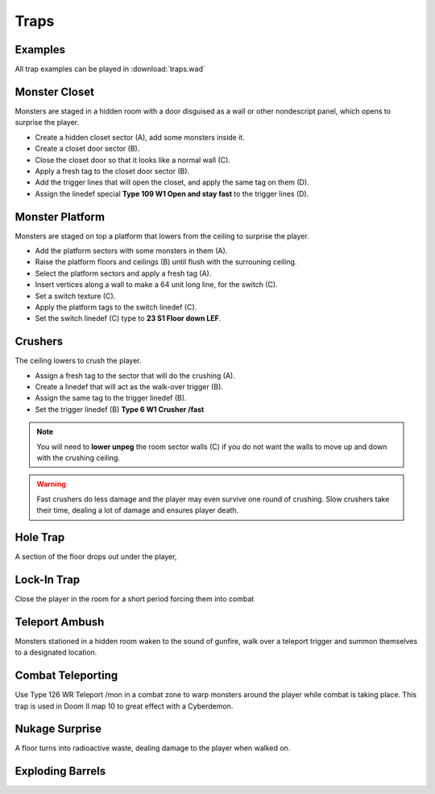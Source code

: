 Traps
=====

Examples
--------

All trap examples can be played in :download:`traps.wad`

Monster Closet
--------------

Monsters are staged in a hidden room with a door disguised as a wall or other nondescript panel, which opens to surprise the player.

.. image:: monster_closet.png
    :target: /_images/monster_closet.png

* Create a hidden closet sector (A), add some monsters inside it.
* Create a closet door sector (B).
* Close the closet door so that it looks like a normal wall (C).
* Apply a fresh tag to the closet door sector (B).
* Add the trigger lines that will open the closet, and apply the same tag on them (D).
* Assign the linedef special **Type 109 W1 Open and stay fast** to the trigger lines (D).

Monster Platform
----------------

Monsters are staged on top a platform that lowers from the ceiling to surprise the player.

.. image:: monster_platform.png
    :target: /_images/monster_platform.png

* Add the platform sectors with some monsters in them (A).
* Raise the platform floors and ceilings (B) until flush with the surrouning ceiling.
* Select the platform sectors and apply a fresh tag (A).
* Insert vertices along a wall to make a 64 unit long line, for the switch (C).
* Set a switch texture (C).
* Apply the platform tags to the switch linedef (C).
* Set the switch linedef (C) type to **23 S1 Floor down LEF**.

Crushers
--------

The ceiling lowers to crush the player.

.. image:: crusher.png
    :target: /_images/crusher.png

* Assign a fresh tag to the sector that will do the crushing (A).
* Create a linedef that will act as the walk-over trigger (B).
* Assign the same tag to the trigger linedef (B).
* Set the trigger linedef (B) **Type 6 W1 Crusher /fast**

.. note::

    You will need to **lower unpeg** the room sector walls (C) if you do not want the walls to move up and down with the crushing ceiling.

.. warning::

    Fast crushers do less damage and the player may even survive one round of crushing. Slow crushers take their time, dealing a lot of damage and ensures player death.

Hole Trap
---------

A section of the floor drops out under the player,

Lock-In Trap
------------

Close the player in the room for a short period forcing them into combat

Teleport Ambush
---------------

Monsters stationed in a hidden room waken to the sound of gunfire, walk over a teleport trigger and summon themselves to a designated location.

Combat Teleporting
------------------

Use Type 126 WR Teleport /mon in a combat zone to warp monsters around the player while combat is taking place. This trap is used in Doom II map 10 to great effect with a Cyberdemon.

Nukage Surprise
---------------

A floor turns into radioactive waste, dealing damage to the player when walked on.

Exploding Barrels
-----------------
